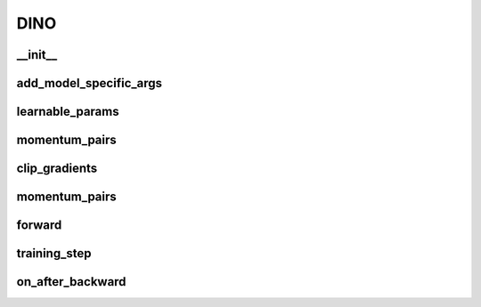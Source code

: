 DINO
====

__init__
~~~~~~~~
.. automethod:: solo.methods.dino.DINO.__init__
   :noindex:


add_model_specific_args
~~~~~~~~~~~~~~~~~~~~~~~
.. automethod:: solo.methods.dino.DINO.add_model_specific_args
   :noindex:


learnable_params
~~~~~~~~~~~~~~~~
.. automethod:: solo.methods.dino.DINO.learnable_params
   :noindex:


momentum_pairs
~~~~~~~~~~~~~~
.. automethod:: solo.methods.dino.DINO.momentum_pairs
   :noindex:


clip_gradients
~~~~~~~~~~~~~~
.. automethod:: solo.methods.dino.DINO.clip_gradients
   :noindex:


momentum_pairs
~~~~~~~~~~~~~~
.. automethod:: solo.methods.dino.DINO.momentum_pairs
   :noindex:


forward
~~~~~~~
.. automethod:: solo.methods.dino.DINO.forward
   :noindex:


training_step
~~~~~~~~~~~~~
.. automethod:: solo.methods.dino.DINO.training_step
   :noindex:


on_after_backward
~~~~~~~~~~~~~~~~~
.. automethod:: solo.methods.dino.DINO.on_after_backward
   :noindex:



